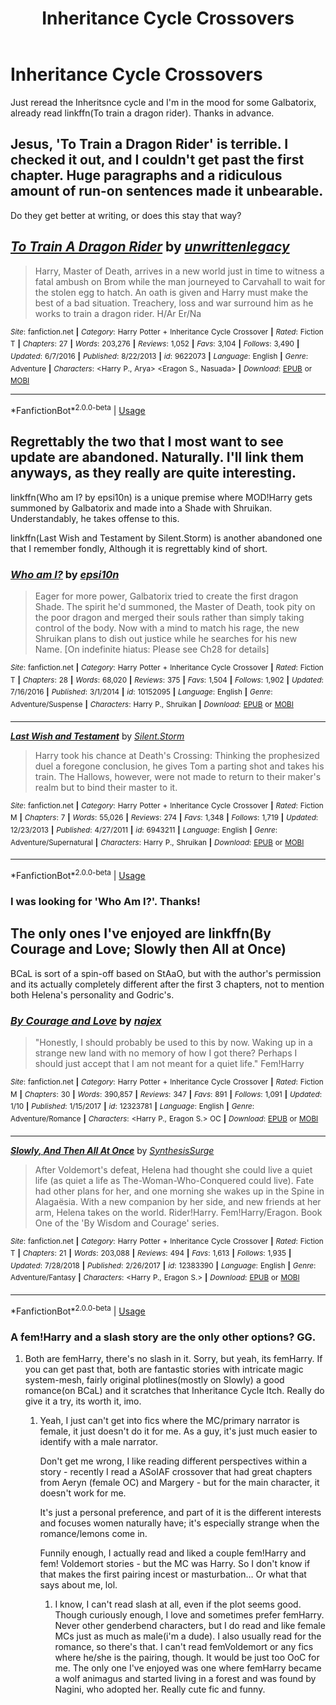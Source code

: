 #+TITLE: Inheritance Cycle Crossovers

* Inheritance Cycle Crossovers
:PROPERTIES:
:Author: BloodBark
:Score: 8
:DateUnix: 1558556424.0
:DateShort: 2019-May-23
:END:
Just reread the Inheritsnce cycle and I'm in the mood for some Galbatorix, already read linkffn(To train a dragon rider). Thanks in advance.


** Jesus, 'To Train a Dragon Rider' is terrible. I checked it out, and I couldn't get past the first chapter. Huge paragraphs and a ridiculous amount of run-on sentences made it unbearable.

Do they get better at writing, or does this stay that way?
:PROPERTIES:
:Author: VeelaBeGone
:Score: 3
:DateUnix: 1558767718.0
:DateShort: 2019-May-25
:END:


** [[https://www.fanfiction.net/s/9622073/1/][*/To Train A Dragon Rider/*]] by [[https://www.fanfiction.net/u/3597923/unwrittenlegacy][/unwrittenlegacy/]]

#+begin_quote
  Harry, Master of Death, arrives in a new world just in time to witness a fatal ambush on Brom while the man journeyed to Carvahall to wait for the stolen egg to hatch. An oath is given and Harry must make the best of a bad situation. Treachery, loss and war surround him as he works to train a dragon rider. H/Ar Er/Na
#+end_quote

^{/Site/:} ^{fanfiction.net} ^{*|*} ^{/Category/:} ^{Harry} ^{Potter} ^{+} ^{Inheritance} ^{Cycle} ^{Crossover} ^{*|*} ^{/Rated/:} ^{Fiction} ^{T} ^{*|*} ^{/Chapters/:} ^{27} ^{*|*} ^{/Words/:} ^{203,276} ^{*|*} ^{/Reviews/:} ^{1,052} ^{*|*} ^{/Favs/:} ^{3,104} ^{*|*} ^{/Follows/:} ^{3,490} ^{*|*} ^{/Updated/:} ^{6/7/2016} ^{*|*} ^{/Published/:} ^{8/22/2013} ^{*|*} ^{/id/:} ^{9622073} ^{*|*} ^{/Language/:} ^{English} ^{*|*} ^{/Genre/:} ^{Adventure} ^{*|*} ^{/Characters/:} ^{<Harry} ^{P.,} ^{Arya>} ^{<Eragon} ^{S.,} ^{Nasuada>} ^{*|*} ^{/Download/:} ^{[[http://www.ff2ebook.com/old/ffn-bot/index.php?id=9622073&source=ff&filetype=epub][EPUB]]} ^{or} ^{[[http://www.ff2ebook.com/old/ffn-bot/index.php?id=9622073&source=ff&filetype=mobi][MOBI]]}

--------------

*FanfictionBot*^{2.0.0-beta} | [[https://github.com/tusing/reddit-ffn-bot/wiki/Usage][Usage]]
:PROPERTIES:
:Author: FanfictionBot
:Score: 2
:DateUnix: 1558556439.0
:DateShort: 2019-May-23
:END:


** Regrettably the two that I most want to see update are abandoned. Naturally. I'll link them anyways, as they really are quite interesting.

linkffn(Who am I? by epsi10n) is a unique premise where MOD!Harry gets summoned by Galbatorix and made into a Shade with Shruikan. Understandably, he takes offense to this.

linkffn(Last Wish and Testament by Silent.Storm) is another abandoned one that I remember fondly, Although it is regrettably kind of short.
:PROPERTIES:
:Author: Erebus1999
:Score: 2
:DateUnix: 1558576866.0
:DateShort: 2019-May-23
:END:

*** [[https://www.fanfiction.net/s/10152095/1/][*/Who am I?/*]] by [[https://www.fanfiction.net/u/5555081/epsi10n][/epsi10n/]]

#+begin_quote
  Eager for more power, Galbatorix tried to create the first dragon Shade. The spirit he'd summoned, the Master of Death, took pity on the poor dragon and merged their souls rather than simply taking control of the body. Now with a mind to match his rage, the new Shruikan plans to dish out justice while he searches for his new Name. [On indefinite hiatus: Please see Ch28 for details]
#+end_quote

^{/Site/:} ^{fanfiction.net} ^{*|*} ^{/Category/:} ^{Harry} ^{Potter} ^{+} ^{Inheritance} ^{Cycle} ^{Crossover} ^{*|*} ^{/Rated/:} ^{Fiction} ^{T} ^{*|*} ^{/Chapters/:} ^{28} ^{*|*} ^{/Words/:} ^{68,020} ^{*|*} ^{/Reviews/:} ^{375} ^{*|*} ^{/Favs/:} ^{1,504} ^{*|*} ^{/Follows/:} ^{1,902} ^{*|*} ^{/Updated/:} ^{7/16/2016} ^{*|*} ^{/Published/:} ^{3/1/2014} ^{*|*} ^{/id/:} ^{10152095} ^{*|*} ^{/Language/:} ^{English} ^{*|*} ^{/Genre/:} ^{Adventure/Suspense} ^{*|*} ^{/Characters/:} ^{Harry} ^{P.,} ^{Shruikan} ^{*|*} ^{/Download/:} ^{[[http://www.ff2ebook.com/old/ffn-bot/index.php?id=10152095&source=ff&filetype=epub][EPUB]]} ^{or} ^{[[http://www.ff2ebook.com/old/ffn-bot/index.php?id=10152095&source=ff&filetype=mobi][MOBI]]}

--------------

[[https://www.fanfiction.net/s/6943211/1/][*/Last Wish and Testament/*]] by [[https://www.fanfiction.net/u/139256/Silent-Storm][/Silent.Storm/]]

#+begin_quote
  Harry took his chance at Death's Crossing: Thinking the prophesized duel a foregone conclusion, he gives Tom a parting shot and takes his train. The Hallows, however, were not made to return to their maker's realm but to bind their master to it.
#+end_quote

^{/Site/:} ^{fanfiction.net} ^{*|*} ^{/Category/:} ^{Harry} ^{Potter} ^{+} ^{Inheritance} ^{Cycle} ^{Crossover} ^{*|*} ^{/Rated/:} ^{Fiction} ^{M} ^{*|*} ^{/Chapters/:} ^{7} ^{*|*} ^{/Words/:} ^{55,026} ^{*|*} ^{/Reviews/:} ^{274} ^{*|*} ^{/Favs/:} ^{1,348} ^{*|*} ^{/Follows/:} ^{1,719} ^{*|*} ^{/Updated/:} ^{12/23/2013} ^{*|*} ^{/Published/:} ^{4/27/2011} ^{*|*} ^{/id/:} ^{6943211} ^{*|*} ^{/Language/:} ^{English} ^{*|*} ^{/Genre/:} ^{Adventure/Supernatural} ^{*|*} ^{/Characters/:} ^{Harry} ^{P.,} ^{Shruikan} ^{*|*} ^{/Download/:} ^{[[http://www.ff2ebook.com/old/ffn-bot/index.php?id=6943211&source=ff&filetype=epub][EPUB]]} ^{or} ^{[[http://www.ff2ebook.com/old/ffn-bot/index.php?id=6943211&source=ff&filetype=mobi][MOBI]]}

--------------

*FanfictionBot*^{2.0.0-beta} | [[https://github.com/tusing/reddit-ffn-bot/wiki/Usage][Usage]]
:PROPERTIES:
:Author: FanfictionBot
:Score: 2
:DateUnix: 1558576893.0
:DateShort: 2019-May-23
:END:


*** I was looking for 'Who Am I?'. Thanks!
:PROPERTIES:
:Author: sakurakhadag
:Score: 1
:DateUnix: 1558688203.0
:DateShort: 2019-May-24
:END:


** The only ones I've enjoyed are linkffn(By Courage and Love; Slowly then All at Once)

BCaL is sort of a spin-off based on StAaO, but with the author's permission and its actually completely different after the first 3 chapters, not to mention both Helena's personality and Godric's.
:PROPERTIES:
:Author: nauze18
:Score: 1
:DateUnix: 1558567596.0
:DateShort: 2019-May-23
:END:

*** [[https://www.fanfiction.net/s/12323781/1/][*/By Courage and Love/*]] by [[https://www.fanfiction.net/u/5566267/najex][/najex/]]

#+begin_quote
  "Honestly, I should probably be used to this by now. Waking up in a strange new land with no memory of how I got there? Perhaps I should just accept that I am not meant for a quiet life." Fem!Harry
#+end_quote

^{/Site/:} ^{fanfiction.net} ^{*|*} ^{/Category/:} ^{Harry} ^{Potter} ^{+} ^{Inheritance} ^{Cycle} ^{Crossover} ^{*|*} ^{/Rated/:} ^{Fiction} ^{M} ^{*|*} ^{/Chapters/:} ^{30} ^{*|*} ^{/Words/:} ^{390,857} ^{*|*} ^{/Reviews/:} ^{347} ^{*|*} ^{/Favs/:} ^{891} ^{*|*} ^{/Follows/:} ^{1,091} ^{*|*} ^{/Updated/:} ^{1/10} ^{*|*} ^{/Published/:} ^{1/15/2017} ^{*|*} ^{/id/:} ^{12323781} ^{*|*} ^{/Language/:} ^{English} ^{*|*} ^{/Genre/:} ^{Adventure/Romance} ^{*|*} ^{/Characters/:} ^{<Harry} ^{P.,} ^{Eragon} ^{S.>} ^{OC} ^{*|*} ^{/Download/:} ^{[[http://www.ff2ebook.com/old/ffn-bot/index.php?id=12323781&source=ff&filetype=epub][EPUB]]} ^{or} ^{[[http://www.ff2ebook.com/old/ffn-bot/index.php?id=12323781&source=ff&filetype=mobi][MOBI]]}

--------------

[[https://www.fanfiction.net/s/12383390/1/][*/Slowly, And Then All At Once/*]] by [[https://www.fanfiction.net/u/8039294/SynthesisSurge][/SynthesisSurge/]]

#+begin_quote
  After Voldemort's defeat, Helena had thought she could live a quiet life (as quiet a life as The-Woman-Who-Conquered could live). Fate had other plans for her, and one morning she wakes up in the Spine in Alagaësia. With a new companion by her side, and new friends at her arm, Helena takes on the world. Rider!Harry. Fem!Harry/Eragon. Book One of the 'By Wisdom and Courage' series.
#+end_quote

^{/Site/:} ^{fanfiction.net} ^{*|*} ^{/Category/:} ^{Harry} ^{Potter} ^{+} ^{Inheritance} ^{Cycle} ^{Crossover} ^{*|*} ^{/Rated/:} ^{Fiction} ^{T} ^{*|*} ^{/Chapters/:} ^{21} ^{*|*} ^{/Words/:} ^{203,088} ^{*|*} ^{/Reviews/:} ^{494} ^{*|*} ^{/Favs/:} ^{1,613} ^{*|*} ^{/Follows/:} ^{1,935} ^{*|*} ^{/Updated/:} ^{7/28/2018} ^{*|*} ^{/Published/:} ^{2/26/2017} ^{*|*} ^{/id/:} ^{12383390} ^{*|*} ^{/Language/:} ^{English} ^{*|*} ^{/Genre/:} ^{Adventure/Fantasy} ^{*|*} ^{/Characters/:} ^{<Harry} ^{P.,} ^{Eragon} ^{S.>} ^{*|*} ^{/Download/:} ^{[[http://www.ff2ebook.com/old/ffn-bot/index.php?id=12383390&source=ff&filetype=epub][EPUB]]} ^{or} ^{[[http://www.ff2ebook.com/old/ffn-bot/index.php?id=12383390&source=ff&filetype=mobi][MOBI]]}

--------------

*FanfictionBot*^{2.0.0-beta} | [[https://github.com/tusing/reddit-ffn-bot/wiki/Usage][Usage]]
:PROPERTIES:
:Author: FanfictionBot
:Score: 1
:DateUnix: 1558567627.0
:DateShort: 2019-May-23
:END:


*** A fem!Harry and a slash story are the only other options? GG.
:PROPERTIES:
:Author: VeelaBeGone
:Score: 1
:DateUnix: 1558767818.0
:DateShort: 2019-May-25
:END:

**** Both are femHarry, there's no slash in it. Sorry, but yeah, its femHarry. If you can get past that, both are fantastic stories with intricate magic system-mesh, fairly original plotlines(mostly on Slowly) a good romance(on BCaL) and it scratches that Inheritance Cycle Itch. Really do give it a try, its worth it, imo.
:PROPERTIES:
:Author: nauze18
:Score: 1
:DateUnix: 1558769216.0
:DateShort: 2019-May-25
:END:

***** Yeah, I just can't get into fics where the MC/primary narrator is female, it just doesn't do it for me. As a guy, it's just much easier to identify with a male narrator.

Don't get me wrong, I like reading different perspectives within a story - recently I read a ASoIAF crossover that had great chapters from Aeryn (female OC) and Margery - but for the main character, it doesn't work for me.

It's just a personal preference, and part of it is the different interests and focuses women naturally have; it's especially strange when the romance/lemons come in.

Funnily enough, I actually read and liked a couple fem!Harry and fem! Voldemort stories - but the MC was Harry. So I don't know if that makes the first pairing incest or masturbation... Or what that says about me, lol.
:PROPERTIES:
:Author: VeelaBeGone
:Score: 2
:DateUnix: 1558771452.0
:DateShort: 2019-May-25
:END:

****** I know, I can't read slash at all, even if the plot seems good. Though curiously enough, I love and sometimes prefer femHarry. Never other genderbend characters, but I do read and like female MCs just as much as male(i'm a dude). I also usually read for the romance, so there's that. I can't read femVoldemort or any fics where he/she is the pairing, though. It would be just too OoC for me. The only one I've enjoyed was one where femHarry became a wolf animagus and started living in a forest and was found by Nagini, who adopted her. Really cute fic and funny.
:PROPERTIES:
:Author: nauze18
:Score: 2
:DateUnix: 1558803785.0
:DateShort: 2019-May-25
:END:
